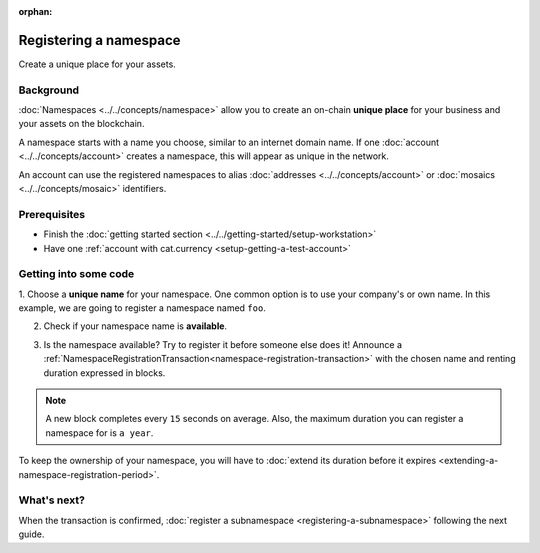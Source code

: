 :orphan:

.. post:: 16 Aug, 2018
    :category: Namespace
    :excerpt: 1
    :nocomments:

########################
Registering a namespace
########################

Create a unique place for your assets.

**********
Background
**********

:doc:`Namespaces <../../concepts/namespace>` allow you to create an on-chain **unique place** for your business and your assets on the blockchain.

A namespace starts with a name you choose, similar to an internet domain name. If one :doc:`account <../../concepts/account>` creates a namespace, this will appear as unique in the network.

An account can use the registered namespaces to alias :doc:`addresses <../../concepts/account>` or :doc:`mosaics <../../concepts/mosaic>` identifiers.

*************
Prerequisites
*************

- Finish the :doc:`getting started section <../../getting-started/setup-workstation>`
- Have one :ref:`account with cat.currency <setup-getting-a-test-account>`

**********************
Getting into some code
**********************

1. Choose a **unique name** for your namespace. One common option is to use your company's or own name.
In this example, we are going to register a namespace named ``foo``.

2. Check if your namespace name is **available**.

.. example-code::

    .. viewsource:: ../../resources/examples/typescript/namespace/CheckingNamespaceExistence.ts
        :language: typescript
        :start-after:  /* start block 01 */
        :end-before: /* end block 01 */

    .. viewsource:: ../../resources/examples/javascript/namespace/CheckingNamespaceExistence.js
        :language: javascript
        :start-after:  /* start block 01 */
        :end-before: /* end block 01 */

    .. viewsource:: ../../resources/examples/bash/namespace/CheckingNamespaceExistence.sh
        :language: bash
        :start-after: #!/bin/sh

3. Is the namespace available? Try to register it before someone else does it! Announce a :ref:`NamespaceRegistrationTransaction<namespace-registration-transaction>` with the chosen name and renting duration expressed in blocks.

.. note:: A new block completes every ``15`` seconds on average. Also, the maximum duration you can register a namespace for is ``a year``.

.. example-code::

    .. viewsource:: ../../resources/examples/typescript/namespace/RegisteringANamespace.ts
        :language: typescript
        :start-after:  /* start block 01 */
        :end-before: /* end block 01 */

    .. viewsource:: ../../resources/examples/javascript/namespace/RegisteringANamespace.js
        :language: javascript
        :start-after:  /* start block 01 */
        :end-before: /* end block 01 */

    .. viewsource:: ../../resources/examples/bash/namespace/RegisteringANamespace.sh
        :language: bash
        :start-after: #!/bin/sh

To keep the ownership of your namespace, you will have to :doc:`extend its duration before it expires <extending-a-namespace-registration-period>`.

************
What's next?
************

When the transaction is confirmed, :doc:`register a subnamespace <registering-a-subnamespace>` following the next guide.
